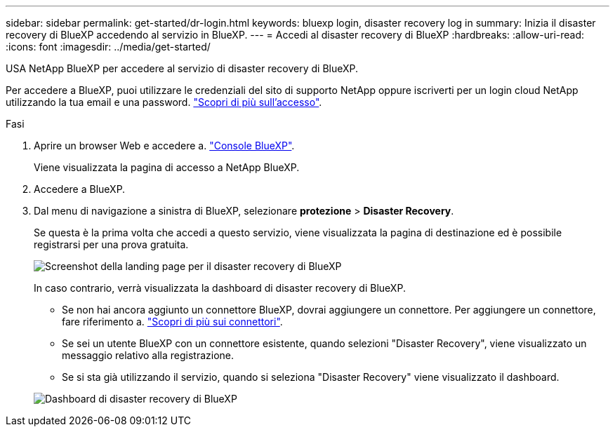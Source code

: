 ---
sidebar: sidebar 
permalink: get-started/dr-login.html 
keywords: bluexp login, disaster recovery log in 
summary: Inizia il disaster recovery di BlueXP accedendo al servizio in BlueXP. 
---
= Accedi al disaster recovery di BlueXP
:hardbreaks:
:allow-uri-read: 
:icons: font
:imagesdir: ../media/get-started/


[role="lead"]
USA NetApp BlueXP per accedere al servizio di disaster recovery di BlueXP.

Per accedere a BlueXP, puoi utilizzare le credenziali del sito di supporto NetApp oppure iscriverti per un login cloud NetApp utilizzando la tua email e una password. https://docs.netapp.com/us-en/cloud-manager-setup-admin/task-logging-in.html["Scopri di più sull'accesso"^].

.Fasi
. Aprire un browser Web e accedere a. https://console.bluexp.netapp.com/["Console BlueXP"^].
+
Viene visualizzata la pagina di accesso a NetApp BlueXP.

. Accedere a BlueXP.
. Dal menu di navigazione a sinistra di BlueXP, selezionare *protezione* > *Disaster Recovery*.
+
Se questa è la prima volta che accedi a questo servizio, viene visualizzata la pagina di destinazione ed è possibile registrarsi per una prova gratuita.

+
image:draas-landing3-free-trial.png["Screenshot della landing page per il disaster recovery di BlueXP"]

+
In caso contrario, verrà visualizzata la dashboard di disaster recovery di BlueXP.

+
** Se non hai ancora aggiunto un connettore BlueXP, dovrai aggiungere un connettore. Per aggiungere un connettore, fare riferimento a. https://docs.netapp.com/us-en/bluexp-setup-admin/concept-connectors.html["Scopri di più sui connettori"^].
** Se sei un utente BlueXP con un connettore esistente, quando selezioni "Disaster Recovery", viene visualizzato un messaggio relativo alla registrazione.
** Se si sta già utilizzando il servizio, quando si seleziona "Disaster Recovery" viene visualizzato il dashboard.


+
image:dr-dashboard.png["Dashboard di disaster recovery di BlueXP"]


